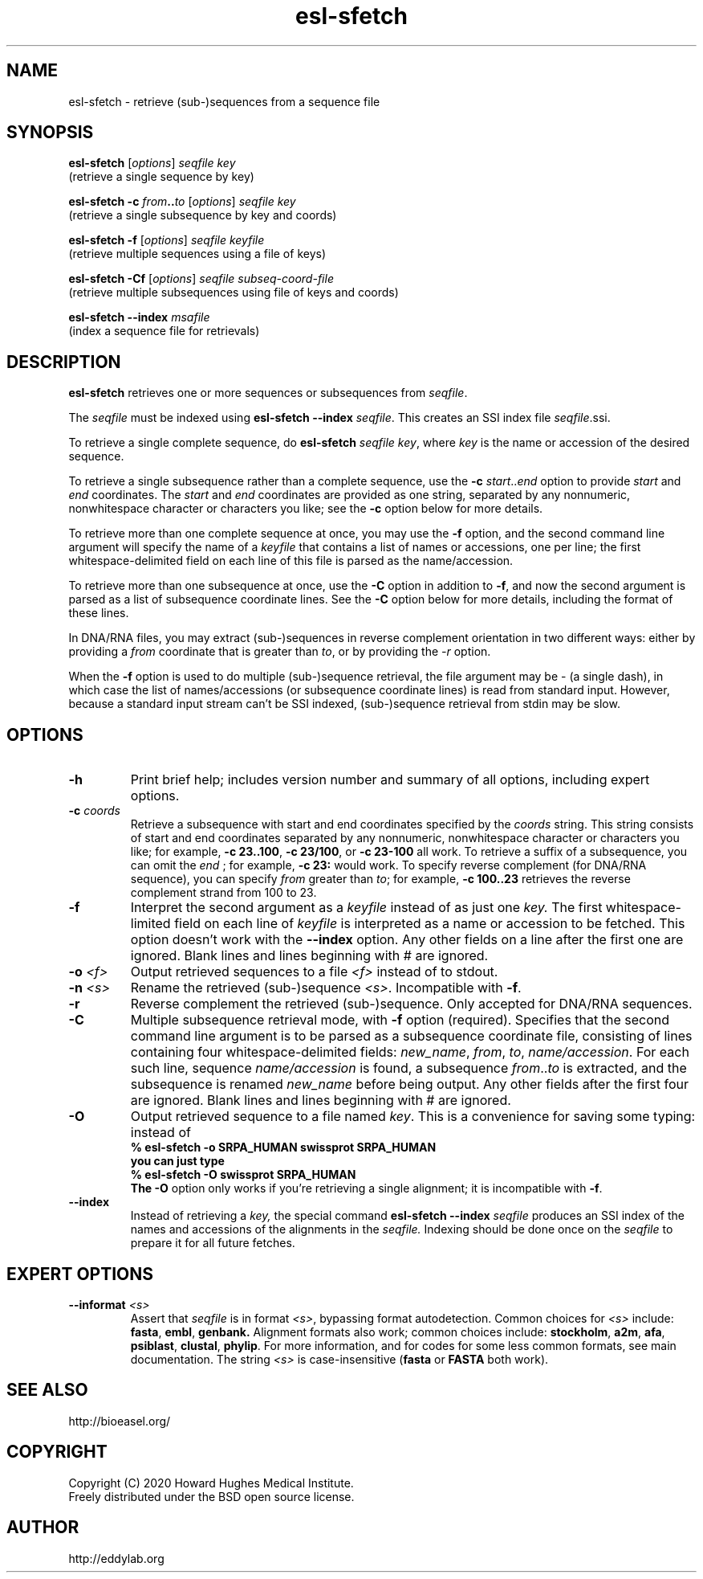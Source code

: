 .TH "esl\-sfetch" 1 "Jul 2020" "Easel 0.47" "Easel Manual"

.SH NAME
esl\-sfetch \- retrieve (sub-)sequences from a sequence file

.SH SYNOPSIS

.nf
\fBesl\-sfetch\fR [\fIoptions\fR] \fIseqfile key\fR
  (retrieve a single sequence by key)

\fBesl\-sfetch \-c \fR\fIfrom\fR\fB..\fR\fIto \fR[\fIoptions\fR]\fI seqfile key\fR
  (retrieve a single subsequence by key and coords)

\fBesl\-sfetch \-f \fR[\fIoptions\fR] \fIseqfile keyfile\fR
  (retrieve multiple sequences using a file of keys)

\fBesl\-sfetch \-Cf \fR[\fIoptions\fR] \fIseqfile subseq\-coord\-file\fR
  (retrieve multiple subsequences using file of keys and coords)

\fBesl\-sfetch \-\-index\fR\fI msafile\fR
  (index a sequence file for retrievals)
.fi


.SH DESCRIPTION

.PP
.B esl\-sfetch
retrieves one or more sequences or subsequences from
.IR seqfile .

.PP
The 
.I seqfile 
must be indexed using
\fBesl\-sfetch \-\-index\fR\fI seqfile\fR.
This creates an SSI index file
.IR seqfile .ssi.

.PP
To retrieve a single complete sequence, do
\fBesl\-sfetch\fR\fI seqfile key\fR,
where 
.I key
is the name or accession of the desired sequence.

.PP
To retrieve a single subsequence rather than a complete
sequence, use the 
\fB\-c \fR\fIstart\fR..\fIend\fR
option to provide
.I start
and
.I end
coordinates. The
.I start
and
.I end
coordinates are provided as one string, separated
by any nonnumeric, nonwhitespace character or characters you like;
see the
.B \-c
option below for more details.

.PP
To retrieve more than one complete sequence at once, you may use the 
.B \-f
option, and the second command line argument will specify the
name of a 
.I keyfile
that contains a list of names or accessions, one per line; the first
whitespace-delimited field on each line of this file is parsed as the
name/accession.

.PP
To retrieve more than one subsequence at once, use the
.B \-C
option in addition to
.BR \-f ,
and now the second argument is parsed as a list of subsequence
coordinate lines. See the
.B \-C
option below for more details, including the format of these lines.

 
.PP
In DNA/RNA files, you may extract (sub-)sequences in reverse complement
orientation in two different ways: either by providing a 
.I from
coordinate that is greater than 
.IR to , 
or by providing the 
.I \-r
option.

.PP
When the
.B \-f 
option is used to do multiple (sub-)sequence retrieval, the file
argument may be \- (a single dash), in which case the list of
names/accessions (or subsequence coordinate lines) is read from
standard input. However, because a standard input stream can't be SSI indexed,
(sub-)sequence retrieval from stdin may be slow.


.SH OPTIONS

.TP
.B \-h
Print brief help; includes version number and summary of
all options, including expert options.

.TP
.BI \-c " coords"
Retrieve a subsequence with start and end coordinates specified by the 
.I coords
string. This string consists of start 
and end coordinates separated
by any nonnumeric, nonwhitespace character or characters you like;
for example, 
\fB\-c 23..100\fR,
\fB\-c 23/100\fR, or
\fB\-c 23\-100\fR
all work. To retrieve a suffix of a subsequence, you
can omit the 
.I end
; for example,
.B \-c 23:
would work.
To specify reverse complement (for DNA/RNA sequence),
you can specify 
.I from
greater than
.IR to ;
for example,
.B \-c 100..23
retrieves the reverse complement strand from 100 to 23.

.TP
.B \-f
Interpret the second argument as a 
.I keyfile
instead of as just one
.I key. 
The first whitespace-limited field on each line of 
.I keyfile
is interpreted as a name or accession to be fetched.
This option doesn't work with the
.B \-\-index
option.  Any other fields on a line after the first one are
ignored. Blank lines and lines beginning with # are ignored.

.TP
.BI \-o " <f>"
Output retrieved sequences to a file 
.I <f>
instead of to stdout.


.TP
.BI \-n " <s>"
Rename the retrieved (sub-)sequence 
.IR <s> .
Incompatible with 
.BR \-f .

.TP
.B \-r
Reverse complement the retrieved (sub-)sequence. Only accepted for
DNA/RNA sequences.

.TP
.B \-C
Multiple subsequence retrieval mode, with 
.B \-f
option (required). Specifies that the second command line argument
is to be parsed as a subsequence coordinate file, consisting of
lines containing four whitespace-delimited fields:
.IR new_name ,
.IR from ,
.IR to ,
.IR name/accession .
For each such line, sequence
.I name/accession
is found, a subsequence
\fIfrom\fR..\fIto\fR is extracted,
and the subsequence is renamed 
.I new_name 
before being output. 
Any other fields after the first four are ignored. Blank lines
and lines beginning with # are ignored.


.TP
.B \-O
Output retrieved sequence to a file named
.IR key .
This is a convenience for saving some typing:
instead of 
.nf
  \fB% esl\-sfetch \-o SRPA_HUMAN swissprot SRPA_HUMAN
.fi
you can just type
.nf 
  \fB% esl\-sfetch \-O swissprot SRPA_HUMAN
.fi
The
.B \-O 
option only works if you're retrieving a
single alignment; it is incompatible with 
.BR \-f .

.TP
.B \-\-index
Instead of retrieving a
.I key,
the special command
.B esl\-sfetch \-\-index
.I seqfile
produces an SSI index of the names and accessions
of the alignments in
the 
.I seqfile.
Indexing should be done once on the
.I seqfile
to prepare it for all future fetches.


.SH EXPERT OPTIONS

.TP
.BI \-\-informat " <s>"
Assert that 
.I seqfile
is in format
.IR <s> ,
bypassing format autodetection.
Common choices for 
.I <s> 
include:
.BR fasta ,
.BR embl ,
.BR genbank.
Alignment formats also work;
common choices include:
.BR stockholm , 
.BR a2m ,
.BR afa ,
.BR psiblast ,
.BR clustal ,
.BR phylip .
For more information, and for codes for some less common formats,
see main documentation.
The string
.I <s>
is case-insensitive (\fBfasta\fR or \fBFASTA\fR both work).



.SH SEE ALSO

.nf
http://bioeasel.org/
.fi

.SH COPYRIGHT

.nf 
Copyright (C) 2020 Howard Hughes Medical Institute.
Freely distributed under the BSD open source license.
.fi 

.SH AUTHOR

.nf
http://eddylab.org
.fi
